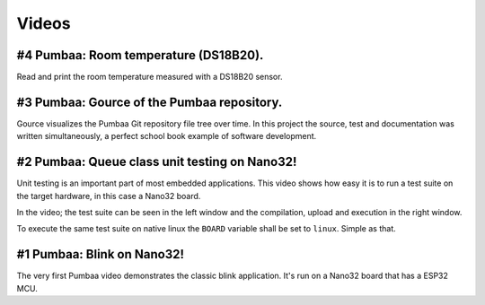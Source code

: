 Videos
======

#4 Pumbaa: Room temperature (DS18B20).
--------------------------------------

Read and print the room temperature measured with a DS18B20 sensor.

.. raw:: html

   <iframe width="560" height="315" src="https://www.youtube.com/embed/M65enXPkcnQ" frameborder="0" allowfullscreen></iframe>
   </br>
   </br>

#3 Pumbaa: Gource of the Pumbaa repository.
-------------------------------------------

Gource visualizes the Pumbaa Git repository file tree over time. In
this project the source, test and documentation was written
simultaneously, a perfect school book example of software development.

.. raw:: html

   <iframe width="560" height="315" src="https://www.youtube.com/embed/9yPgmlac0Fc" frameborder="0" allowfullscreen></iframe>
   </br>
   </br>

#2 Pumbaa: Queue class unit testing on Nano32!
----------------------------------------------

Unit testing is an important part of most embedded applications. This
video shows how easy it is to run a test suite on the target hardware,
in this case a Nano32 board.

In the video; the test suite can be seen in the left window and the
compilation, upload and execution in the right window.

To execute the same test suite on native linux the ``BOARD`` variable
shall be set to ``linux``. Simple as that.

.. raw:: html

   <iframe width="560" height="315" src="https://www.youtube.com/embed/nw6bSOkfeJI" frameborder="0" allowfullscreen></iframe>
   </br>
   </br>

#1 Pumbaa: Blink on Nano32!
---------------------------

The very first Pumbaa video demonstrates the classic blink
application.  It's run on a Nano32 board that has a ESP32 MCU.

.. raw:: html

   <iframe width="560" height="315" src="https://www.youtube.com/embed/bzCYW8BuIzw" frameborder="0" allowfullscreen></iframe>
   </br>
   </br>

